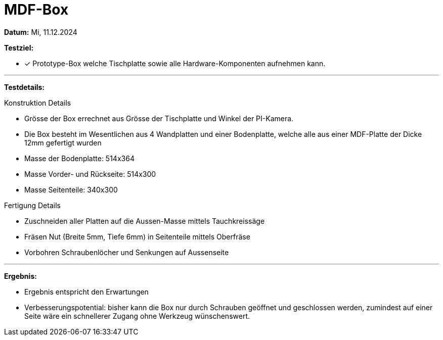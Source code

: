 = MDF-Box

*Datum:* Mi, 11.12.2024

*Testziel:*

- [x] Prototype-Box welche Tischplatte sowie alle Hardware-Komponenten aufnehmen kann.

'''

*Testdetails:*

Konstruktion Details

- Grösse der Box errechnet aus Grösse der Tischplatte und Winkel der PI-Kamera.
- Die Box besteht im Wesentlichen aus 4 Wandplatten und einer Bodenplatte, welche alle aus einer MDF-Platte der Dicke 12mm gefertigt wurden
- Masse der Bodenplatte: 514x364
- Masse Vorder- und Rückseite: 514x300
- Masse Seitenteile: 340x300



Fertigung Details

- Zuschneiden aller Platten auf die Aussen-Masse mittels Tauchkreissäge
- Fräsen Nut (Breite 5mm, Tiefe 6mm) in Seitenteile mittels Oberfräse
- Vorbohren Schraubenlöcher und Senkungen auf Aussenseite

'''

*Ergebnis:*

- Ergebnis entspricht den Erwartungen
- Verbesserungspotential: bisher kann die Box nur durch Schrauben geöffnet und geschlossen werden, zumindest auf einer Seite wäre ein schnellerer Zugang ohne Werkzeug wünschenswert.